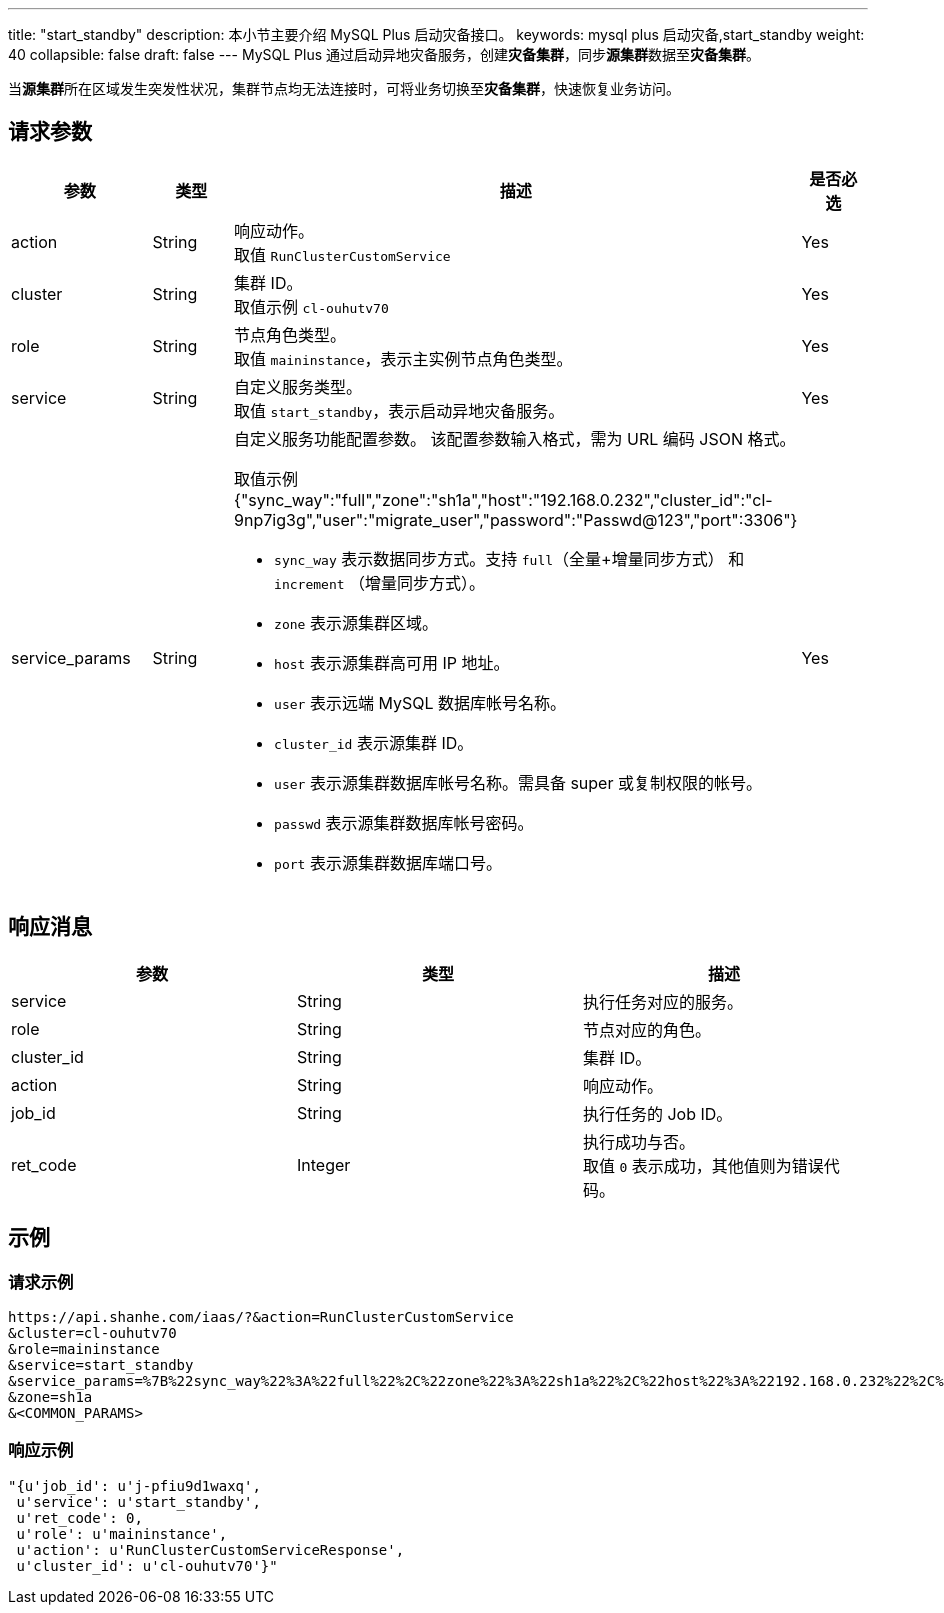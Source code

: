 ---
title: "start_standby"
description: 本小节主要介绍 MySQL Plus 启动灾备接口。
keywords: mysql plus 启动灾备,start_standby
weight: 40
collapsible: false
draft: false
---
MySQL Plus 通过启动异地灾备服务，创建**灾备集群**，同步**源集群**数据至**灾备集群**。

当**源集群**所在区域发生突发性状况，集群节点均无法连接时，可将业务切换至**灾备集群**，快速恢复业务访问。

== 请求参数

|===
| 参数 | 类型 | 描述 | 是否必选

| action
| String
| 响应动作。 +
取值 `RunClusterCustomService`
| Yes

| cluster
| String
| 集群 ID。 +
取值示例 `cl-ouhutv70`
| Yes

| role
| String
| 节点角色类型。  +
取值 `maininstance`，表示主实例节点角色类型。
| Yes

| service
| String
| 自定义服务类型。 +
取值 `start_standby`，表示启动异地灾备服务。
| Yes

| service_params
| String
a| 自定义服务功能配置参数。 该配置参数输入格式，需为 URL 编码 JSON 格式。

取值示例 {"sync_way":"full","zone":"sh1a","host":"192.168.0.232","cluster_id":"cl-9np7ig3g","user":"migrate_user","password":"Passwd@123","port":3306"} +


* `sync_way` 表示数据同步方式。支持 `full`（全量+增量同步方式） 和 `increment` （增量同步方式）。 +
* `zone` 表示源集群区域。 +
* `host` 表示源集群高可用 IP 地址。 +
* `user` 表示远端 MySQL 数据库帐号名称。 +
* `cluster_id` 表示源集群 ID。 +
* `user` 表示源集群数据库帐号名称。需具备 super 或复制权限的帐号。 +
* `passwd` 表示源集群数据库帐号密码。 +
* `port` 表示源集群数据库端口号。
| Yes
|===

== 响应消息

|===
| 参数 | 类型 | 描述

| service
| String
| 执行任务对应的服务。

| role
| String
| 节点对应的角色。

| cluster_id
| String
| 集群 ID。

| action
| String
| 响应动作。

| job_id
| String
| 执行任务的 Job ID。

| ret_code
| Integer
| 执行成功与否。 +
取值 `0` 表示成功，其他值则为错误代码。
|===

== 示例

=== 请求示例

[,url]
----
https://api.shanhe.com/iaas/?&action=RunClusterCustomService
&cluster=cl-ouhutv70
&role=maininstance
&service=start_standby
&service_params=%7B%22sync_way%22%3A%22full%22%2C%22zone%22%3A%22sh1a%22%2C%22host%22%3A%22192.168.0.232%22%2C%22cluster_id%22%3A%22cl-9np7ig3g%22%2C%22user%22%3A%22migrate_user%22%2C%22password%22%3A%22Passwd%40123%22%2C%22port%22%3A3306%7D
&zone=sh1a
&<COMMON_PARAMS>
----

=== 响应示例

[,json]
----
"{u'job_id': u'j-pfiu9d1waxq',
 u'service': u'start_standby',
 u'ret_code': 0,
 u'role': u'maininstance',
 u'action': u'RunClusterCustomServiceResponse',
 u'cluster_id': u'cl-ouhutv70'}"
----
